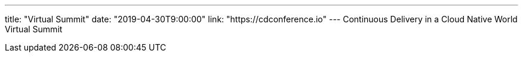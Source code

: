 ---
title: "Virtual Summit"
date: "2019-04-30T9:00:00"
link: "https://cdconference.io"
---
Continuous Delivery in a Cloud Native World Virtual Summit
